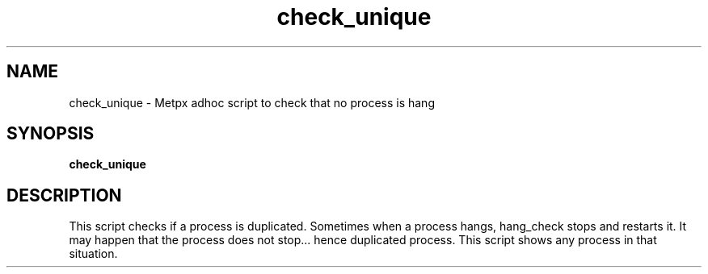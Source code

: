 .TH check_unique "1" "Jan 2007" "px 1.0.0" "Metpx suite"
.SH NAME
check_unique \- Metpx adhoc script to check that no process is hang
.SH SYNOPSIS
.B check_unique
.SH DESCRIPTION
.PP
This script checks if a process is duplicated. Sometimes when a process
hangs, hang_check stops and restarts it. It may happen that the process 
does not stop... hence duplicated process. This script shows any process
in that situation.
.PP

